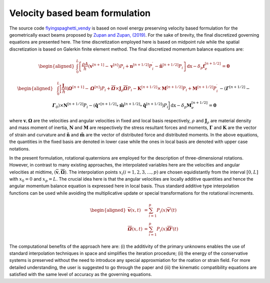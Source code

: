 .. _formulation:


===============================
Velocity based beam formulation
===============================

The source code `flyingspaghetti_vendy <https://github.com/THREAD-3-2/flyingspaghetti_vendy>`_  is based on novel energy preserving velocity based formulation for the geometrically exact beams  proposed by `Zupan and Zupan, (2019) <https://doi.org/10.1007/s11071-018-4634-y>`_.
For the sake of brevity, the final discretized governing equations are presented here. The time discretization employed here is based on
midpoint rule while the spatial discretization is based on Galerkin finite element method. The final discretized momentum balance equations are:

.. math::
       :name: eq:1

       \begin{aligned}
                        \int_{0}^{L} \left[\frac{\rho A}{h}\left(\boldsymbol{v}^{\left[n+1\right]} - \boldsymbol{v}^{\left[n\right]}\right) P_{i} + \boldsymbol{n}^{\left[n+1/2\right]}P_{i}^{\prime} - \boldsymbol{\tilde{n}}^{\left[n+1/2\right]}P_{i}\right] \,\mathrm{dx} - \delta_{p}\boldsymbol{f}_{e}^{\left[n+1/2\right]} = \boldsymbol{0}
       \end{aligned}

.. math::
       :name: eq:2

       \begin{aligned}
                    &\int_{0}^{L} \bigg[\frac{\boldsymbol{J}_{\rho} }{h}\left(\boldsymbol{\mathit{\Omega}}^{\left[n+1\right]} - \boldsymbol{\mathit{\Omega}}^{\left[    n\right]}\right) P_{i} + \boldsymbol{\overline{\mathit{\Omega}}}\times \boldsymbol{J}_{\rho}\boldsymbol{\overline{\mathit{\Omega}}}P_{i} - \boldsymbol{K}^{\left[n+1/2\right]} \times\boldsymbol{M}^{\left[n+1/2\right]}P_{i} +\boldsymbol{M}^{\left[n+1/2\right]}P_{i}^{\prime}\\& -  \left(\boldsymbol{\mathit{\Gamma}}^{\left[n+1/2\right]} - \boldsymbol{\mathit{\Gamma}}_{\mathit{0}}\right) \times \boldsymbol{N}^{\left[n+1/2\right]} P_{i}  -\left(\boldsymbol{\hat{q}}^{\ast\left[n+1/2\right]} \circ \boldsymbol{\tilde{m}}^{\left[n+1/2\right]} \circ \boldsymbol{\hat{q}}^{\left[n+1/2\right]}\right)P_{i}\bigg] \,\mathrm{dx} -\delta_{p}\boldsymbol{M}_{e}^{\left[n+1/2\right]} = \boldsymbol{0}
       \end{aligned}

where :math:`\boldsymbol{v},\boldsymbol{\Omega}` are the velocities and angular velocities in fixed and local basis respectively, :math:`\rho` and :math:`\boldsymbol{J}_{\rho}` are material density and mass moment of inertia, :math:`\boldsymbol{N}` and :math:`\boldsymbol{M}` are respectively the stress resultant forces and moments, :math:`\boldsymbol{\Gamma}` and :math:`\boldsymbol{K}` are the vector of strain and curvature and :math:`\boldsymbol{\tilde{n}}` and :math:`\boldsymbol{\tilde{m}}` are the vector of distributed force and distributed moments. In the above equations, the quantities in the fixed basis are denoted in lower case while the ones in local basis are denoted with upper case notations.

In the present formulation, rotational quaternions are employed for the description of three-dimensional rotations. However, in contrast to many existing approaches, the interpolated variables here are the velocities and angular velocities at midtime, :math:`(\boldsymbol{\overline{v}},\boldsymbol{\overline{\Omega}})`. The interpolation points :math:`x_i (i= 1,2,3,\dots,p)` are chosen equidistantly from the interval :math:`[0,L]` with :math:`x_0=0` and :math:`x_p = L`. The crucial idea here is that the angular velocities are locally additive quantities and hence the angular momentum balance equation is expressed here in local basis. Thus standard additive type interpolation functions can be used while avoiding the multiplicative update or special transformations for the rotational increments.

.. math::
       \begin{aligned}
            \boldsymbol{\overline{v}}(x,t) &= \sum_{i=1}^{p} P_{i}(x)\boldsymbol{\overline{v}}^{i}(t)\\
            \boldsymbol{\overline{\mathit{\Omega}}}(x,t) &= \sum_{i=1}^{p} P_{i}(x)\boldsymbol{\overline{\mathit{\Omega}}}^{i}(t)
       \end{aligned}

The computational benefits of the approach here are: (i) the additivity of the primary unknowns enables the use of standard interpolation techniques in space and simplifies the iteration procedure; (ii) the energy of the conservative systems is preserved without the need to introduce any special approxmiation for the roation or strain field. For more detailed understanding, the user is suggested to go through the paper and (iii) the kinematic compatibility equations are satisfied with the same level of accuracy as the governing equations.